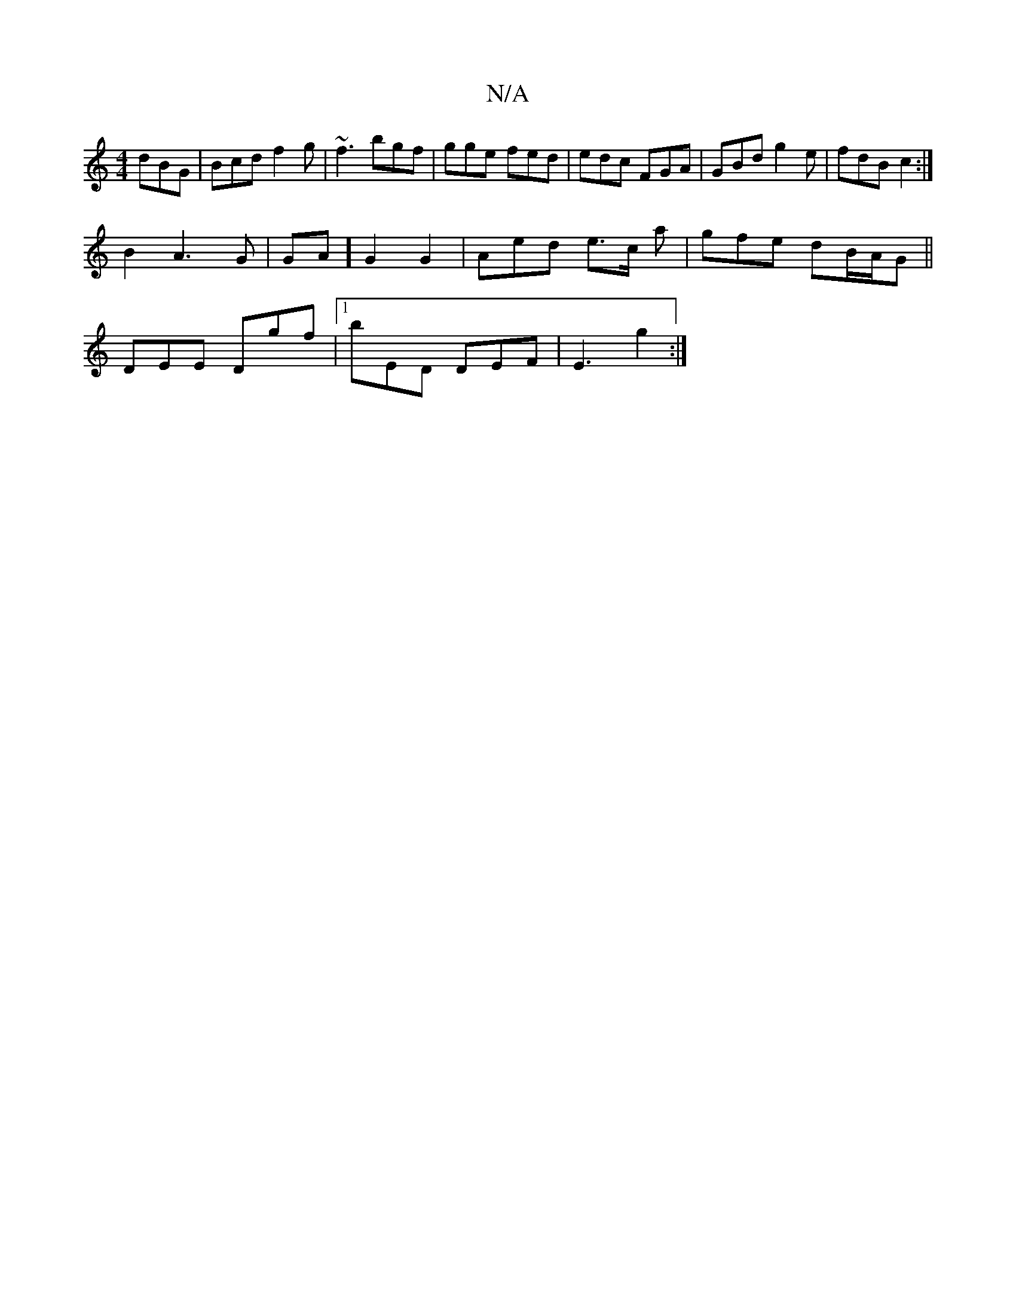 X:1
T:N/A
M:4/4
R:N/A
K:Cmajor
 dBG | Bcd f2 g | ~f3 bgf | gge fed |edc FGA|GBd g2e|fdB c2:|
B2 A3 G|GA]G2 G2 | Aed e>c a | gfe dB/A/G ||
DEE Dgf |1 bED DEF | E3 g2 :|

|: e>d B>G | A>B c<f | e2 a>g c>G | A<e f>e d>B | e>d e>c |: d